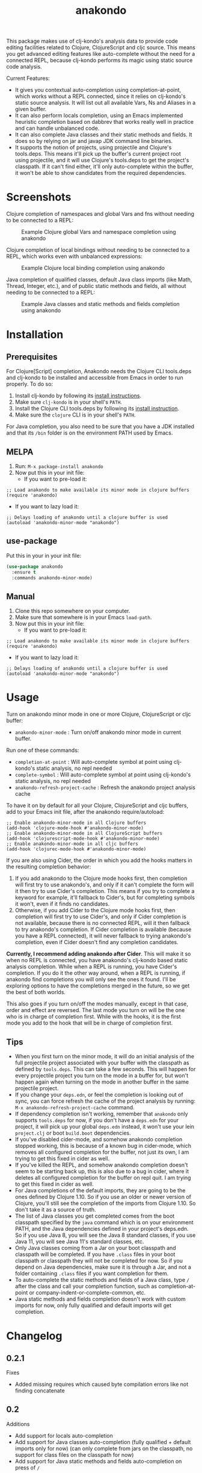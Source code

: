 #+TITLE: anakondo

#+PROPERTY: LOGGING nil

# Note: This readme works with the org-make-toc <https://github.com/alphapapa/org-make-toc> package, which automatically updates the table of contents.

This package makes use of clj-kondo's analysis data to provide code editing facilities related to Clojure, ClojureScript and cljc source. This means you get advanced editing features like auto-complete without the need for a connected REPL, because clj-kondo performs its magic using static source code analysis.

Current Features:

+ It gives you contextual auto-completion using completion-at-point, which works without a REPL connected, since it relies on clj-kondo's static source analysis. It will list out all available Vars, Ns and Aliases in a given buffer.
+ It can also perform locals completion, using an Emacs implemented heuristic completion based on dabbrev that works really well in practice and can handle unbalanced code.
+ It can also complete Java classes and their static methods and fields. It does so by relying on jar and javap JDK command line binaries.
+ It supports the notion of projects, using projectile and Clojure's tools.deps. This means it'll pick up the buffer's current project root using projectile, and it will use Clojure's tools.deps to get the project's classpath. If it can't find either, it'll only auto-complete within the buffer, it won't be able to show candidates from the required dependencies.

* Screenshots

Clojure completion of namespaces and global Vars and fns without needing to be connected to a REPL:

#+CAPTION: Example Clojure global Vars and namespace completion using anakondo
[[./screenshots/anakondo-auto-completion-no-repl-demo.gif]]

Clojure completion of local bindings without needing to be connected to a REPL, which works even with unbalanced expressions:

#+CAPTION: Example Clojure local binding completion using anakondo
[[./screenshots/anakondo-locals-auto-completion-no-repl-demo.gif]]

Java completion of qualified classes, default Java class imports (like Math, Thread, Integer, etc.), and of public static methods and fields, all without needing to be connected to a REPL:

#+CAPTION: Example Java classes and static methods and fields completion using anakondo
[[./screenshots/anakondo-java-auto-completion-no-repl-demo.gif]]

* Contents                                                         :noexport:
:PROPERTIES:
:TOC:      :include siblings
:END:
:CONTENTS:
- [[#installation][Installation]]
- [[#usage][Usage]]
- [[#changelog][Changelog]]
- [[#roadmap][Roadmap]]
- [[#credits][Credits]]
- [[#license][License]]
:END:

* Installation
:PROPERTIES:
:TOC:      :depth 0
:END:

** Prerequisites

For Clojure[Script] completion, Anakondo needs the Clojure CLI tools.deps and clj-kondo to be installed and accessible from Emacs in order to run properly. To do so:

1. Install clj-kondo by following its [[https://github.com/borkdude/clj-kondo/blob/master/doc/install.md][install instructions]].
2. Make sure =clj-kondo= is in your shell's ~PATH~.
3. Install the Clojure CLI tools.deps by following its [[https://clojure.org/guides/getting_started#_clojure_installer_and_cli_tools][install instruction]].
4. Make sure the =clojure= CLI is in your shell's ~PATH~.

For Java completion, you also need to be sure that you have a JDK installed and that its ~/bin~ folder is on the environment PATH used by Emacs.

** MELPA

1. Run: ~M-x package-install anakondo~
2. Now put this in your init file:
   + If you want to pre-load it:
#+BEGIN_SRC elisp
;; Load anakondo to make available its minor mode in clojure buffers
(require 'anakondo)
#+END_SRC
   + If you want to lazy load it:
#+BEGIN_SRC elisp
;; Delays loading of anakondo until a clojure buffer is used
(autoload 'anakondo-minor-mode "anakondo")
#+END_SRC

** use-package

Put this in your in your init file:
#+begin_src emacs-lisp :tangle yes
(use-package anakondo
  :ensure t
  :commands anakondo-minor-mode)
#+end_src

** Manual

1. Clone this repo somewhere on your computer.
2. Make sure that somewhere is in your Emacs ~load-path~.
3. Now put this in your init file:
   + If you want to pre-load it:
#+BEGIN_SRC elisp
;; Load anakondo to make available its minor mode in clojure buffers
(require 'anakondo)
#+END_SRC
   + If you want to lazy load it:
#+BEGIN_SRC elisp
;; Delays loading of anakondo until a clojure buffer is used
(autoload 'anakondo-minor-mode "anakondo")
#+END_SRC

* Usage
:PROPERTIES:
:TOC:      :depth 0
:END:

Turn on anakondo minor mode in one or more Clojure, ClojureScript or cljc buffer:

+ ~anakondo-minor-mode~ : Turn on/off anakondo minor mode in current buffer.

Run one of these commands:

  + ~completion-at-point~ : Will auto-complete symbol at point using clj-kondo's static analysis, no repl needed
  + ~complete-symbol~ : Will auto-complete symbol at point using clj-kondo's static analysis, no repl needed
  + ~anakondo-refresh-project-cache~ : Refresh the anakondo project analysis cache

To have it on by default for all your Clojure, ClojureScript and cljc buffers, add to your Emacs init file, after the anakondo require/autoload:

#+begin_src elisp
;; Enable anakondo-minor-mode in all Clojure buffers
(add-hook 'clojure-mode-hook #'anakondo-minor-mode)
;; Enable anakondo-minor-mode in all ClojureScript buffers
(add-hook 'clojurescript-mode-hook #'anakondo-minor-mode)
;; Enable anakondo-minor-mode in all cljc buffers
(add-hook 'clojurec-mode-hook #'anakondo-minor-mode)
#+end_src

If you are also using Cider, the order in which you add the hooks matters in the resulting completion behavior:

1. If you add anakondo to the Clojure mode hooks first, then completion will first try to use anakondo's, and only if it can't complete the form will it then try to use Cider's completion. This means if you try to complete a keyword for example, it'll fallback to Cider's, but for completing symbols it won't, even if it finds no candidates.
2. Otherwise, if you add Cider to the Clojure mode hooks first, then completion will first try to use Cider's, and only if Cider completion is not available, because there is no connected REPL, will it then fallback to try anakondo's completion. If Cider completion is available (because you have a REPL connected), it will never fallback to trying anakondo's completion, even if Cider doesn't find any completion candidates.

*Currently, I recommend adding anakondo after Cider*. This will make it so when no REPL is connected, you have anakondo's clj-kondo based static analysis completion. While when a REPL is running, you have Cider's completion. If you do it the other way around, when a REPL is running, if anakondo find completions you will only see the ones it found. I'll be exploring options to have the completions merged in the future, so we get the best of both worlds.

This also goes if you turn on/off the modes manually, except in that case, order and effect are reversed. The last mode you turn on will be the one who is in charge of completion first. While with the hooks, it is the first mode you add to the hook that will be in charge of completion first.

** Tips

+ When you first turn on the minor mode, it will do an initial analysis of the full projectile project associated with your buffer with the classpath as defined by =tools.deps=. This can take a few seconds. This will happen for every projectile project you turn on the mode in a buffer for, but won't happen again when turning on the mode in another buffer in the same projectile project.
+ If you change your =deps.edn=, or feel the completion is looking out of sync, you can force refresh the cache of the project analysis by running: =M-x anakondo-refresh-project-cache= command.
+ If dependency completion isn't working, remember that =anakondo= only supports =tools.deps= for now, if you don't have a =deps.edn= for your project, it will pick up your global =deps.edn= instead, it won't use your lein =project.clj= or boot =build.boot= dependencies.
+ If you've disabled cider-mode, and somehow anakondo completion stopped working, this is because of a known bug in cider-mode, which removes all configured completion for the buffer, not just its own, I am trying to get this fixed in cider as well.
+ If you've killed the REPL, and somehow anakondo completion doesn't seem to be starting back up, this is also due to a bug in cider, where it deletes all configured completion for the buffer on repl quit. I am trying to get this fixed in cider as well.
+ For Java completions of the default imports, they are going to be the ones defined by Clojure 1.10. So if you use an older or newer version of Clojure, you'll still see the completion of the imports from Clojure 1.10. So don't take it as a source of truth.
+ The list of Java classes you get completed comes from the boot classpath specified by the =java= command which is on your environment PATH, and the Java dependencies defined in your project's deps.edn. So if you use Java 8, you will see the Java 8 standard classes, if you use Java 11, you will see Java 11's standard classes, etc.
+ Only Java classes coming from a Jar on your boot classpath and classpath will be completed. If you have =.class= files in your boot classpath or classpath they will not be completed for now. So if you depend on Java dependencies, make sure it is through a Jar, and not a folder containing =.class= files if you want completion for them.
+ To auto-complete the static methods and fields of a Java class, type =/= after the class and call your completion function, such as completion-at-point or company-indent-or-complete-common, etc.
+ Java static methods and fields completion doesn't work with custom imports for now, only fully qualified and default imports will get completion.

* Changelog
:PROPERTIES:
:TOC:      :depth 0
:END:


** 0.2.1

Fixes
+ Added missing requires which caused byte compilation errors like not finding concatenate

** 0.2

Additions
+ Add support for locals auto-completion
+ Add support for Java classes auto-completion (fully qualified + default imports only for now) (can only complete from jars on the classpath, no support for class files on the classpath for now)
+ Add support for Java static methods and fields auto-completion on press of =/=

Changes
+ Much faster auto-completion when using "as you type" completion like company-mode

Fixes
+ Fix bug where sym/ says No matching candidates instead of listing the available candidates that begin with sym/

Internal
+ Added a buffer local cache of completion candidates which keeps track of the completion list for the last start positions of completions, makes "as you type" completions much faster
+ Infers Java boot classpath by using the =java= command itself
+ Uses dabbrev with some custom heuristic to identify symbols and syntax-ppsp for locals completion
+ Uses javap to find available static methods and fields for a given class
+ Uses jar to find all classes in the classpath jars
+ Uses hard-coded list of default imports in Clojure 1.10 to auto-complete default Java imports. Will need to keep it updated as new Clojure versions release. Also means if user is using older version missing a default import, we might auto-complete it even though it doesn't work with their target Clojure version.

** 0.1.2

Internal
+ Fixed all checkdoc reported issues
+ Fixed all package-lint-current-buffer reported issues
+ Added compile require on subr-x for use of hash-table-values
+ Fixed package requires for MELPA

** 0.1.1

Fixes
+ Fixed byte compilation issue due to macros being defined too late

** 0.1

Additions
+ Added ~anakondo-minor-mode~ command which lets you turn on/off clj-kondo driven auto-completion in your buffer
+ Clj-kondo auto-completion added to Emacs ~completion-at-point~
+ Contextual auto-completion, it only lists Vars which are required in current buffer
+ Auto-completes namespaces as well
+ If a required ns has an alias, only completes with alias to avoid accidentally forgetting to use alias
+ Properly handles Clojure, ClojureScript and cljc buffers with no associated file
+ Defaults to =user= namespace if there are no ~ns~ form in buffer
+ Added ~anakondo-refresh-project-cache~ command which lets you refresh the cache when you've modified your project classpath
+ Supports company-mode through company-capf backend
+ Anakondo minor mode lighter is user customizable, defaults to " k"

Internal
+ Clj-kondo analysis is now cached for better performance
+ Project level analysis done synchronously once on mode enter and cached for later use
+ Uses projectile to find the project root
+ Uses tools.deps to find the classpath for project root
+ On completion, re-analyses the current buffer and updates cache
+ Handles finding the symbol to complete even in complex forms like =~sym=, =~@sym=, =@sym=, ='sym=, =`sym=, etc.

* Roadmap

Planned Features
+ Have it so completion results are merged with those of Cider's if it is present
+ Make project analysis async, so it runs in the background and doesn't block Emacs
+ Have project analysis refresh automatically every X seconds in the background
+ Have project analysis refresh automatically on file watch of deps.edn
+ Add support for lein projects
+ Add support for boot projects
+ Add auto-installer for clj-kondo on mode enter, if it is missing from path
+ Add command to update clj-kondo, possibly have it run on mode-enter as well (if it was auto-installed by mode)
+ Add support for jump to definition
+ Add support for jump/list vars in buffer
+ Add support for find var usages
+ Add support for showing fn/macro available signature (of various arities)
+ Add support for showing doc-string (maybe with eldoc)
+ Add support for rename refactoring
+ Add support for clj-kondo driven font-lock
+ Add support for completing keywords : pending [[https://github.com/borkdude/clj-kondo/issues/855][clj-kondo-855]]
+ Add support for completing refered vars : pending [[https://github.com/borkdude/clj-kondo/issues/856][clj-kondo-856]]
+ Add support for completing Java non-static methods and fields
+ Add support for completing Java inner classes, with their possible static and non-static methods and fields
+ Add support for completing Java imported classes, using class name only

* Credits

This package would not have been possible without the following packages:
+ [[https://github.com/borkdude/clj-kondo][clj-kondo]] : which does all the heavy lifting
+ [[https://github.com/bbatsov/projectile][projectile]] : which gives Emacs a common notion of projects
+ [[https://github.com/clojure/tools.deps.alpha][tools.deps]] : which lets me find the classpath effortlessly
+ [[https://github.com/ryancrum/json.el][json :]] which lets me parse clj-kondo's analysis file inside Emacs

Thanks to all of them and their author/contributors.

* License

MIT License, see accompanying [[https://github.com/didibus/anakondo/blob/master/LICENSE][LICENSE]] file.

# Local Variables:
# eval: (require 'org-make-toc)
# before-save-hook: org-make-toc
# End:
